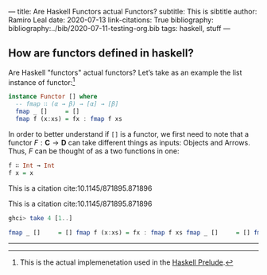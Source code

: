 ---
title: Are Haskell Functors actual Functors?
subtitle: This is sibtitle
author: Ramiro Leal
date: 2020-07-13
link-citations: True
bibliography: bibliography:../bib/2020-07-11-testing-org.bib
tags: haskell, stuff
---

** How are functors defined in haskell?

Are Haskell "functors" actual functors? Let’s take as an example the list instance of functor:[fn:1]

[fn:1] This is the actual implemenetation used in the [[https://hackage.haskell.org/package/base-4.14.0.0/docs/Prelude.html][Haskell Prelude]].


#+begin_src haskell
instance Functor [] where
  -- fmap ∷ (α → β) → [α] → [β]
  fmap _ []     = [] 
  fmap f (x:xs) = fx : fmap f xs
#+end_src

In order to better understand if ~[]~ is a functor, we first need to note that a functor \(F : \mathbf{C} \to \mathbf{D}\) can take different things as inputs: Objects and Arrows. Thus, \(F\) can be thought of as a two functions in one:


#+begin_src haskell :results output silent
f ∷ Int → Int
f x = x
#+end_src

This is a citation cite:10.1145/871895.871896

This is a citation cite:10.1145/871895.871896

#+begin_src haskell :results code
ghci> take 4 [1..]
#+end_src

#+begin_src haskell
  fmap _ []     = [] fmap f (x:xs) = fx : fmap f xs fmap _ []     = [] fmap f (x:xs) = fx : fmap f xs
#+end_src

----------------
